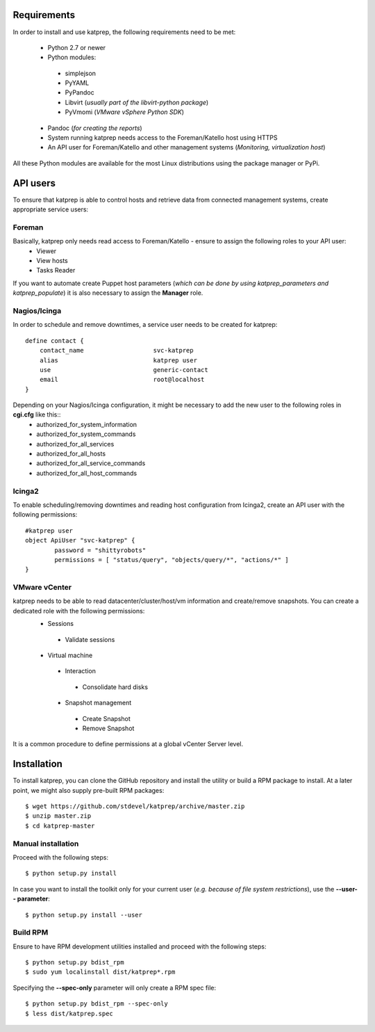 ============
Requirements
============
In order to install and use katprep, the following requirements need to be met:

 * Python 2.7 or newer
 * Python modules:
  * simplejson
  * PyYAML
  * PyPandoc
  * Libvirt (*usually part of the libvirt-python package*)
  * PyVmomi (*VMware vSphere Python SDK*)
 * Pandoc (*for creating the reports*)
 * System running katprep needs access to the Foreman/Katello host using HTTPS
 * An API user for Foreman/Katello and other management systems (*Monitoring, virtualization host*)

All these Python modules are available for the most Linux distributions using the package manager or PyPi.

=========
API users
=========
To ensure that katprep is able to control hosts and retrieve data from connected management systems, create appropriate service users:

-------
Foreman
-------
Basically, katprep only needs read access to Foreman/Katello - ensure to assign the following roles to your API user:
  * Viewer
  * View hosts
  * Tasks Reader

If you want to automate create Puppet host parameters (*which can be done by using katprep_parameters and katprep_populate*) it is also necessary to assign the **Manager** role.

-------------
Nagios/Icinga
-------------
In order to schedule and remove downtimes, a service user needs to be created for katprep::

   define contact {
       contact_name                   svc-katprep
       alias                          katprep user
       use                            generic-contact
       email                          root@localhost
   }

Depending on your Nagios/Icinga configuration, it might be necessary to add the new user to the following roles in **cgi.cfg** like this::
 * authorized_for_system_information
 * authorized_for_system_commands
 * authorized_for_all_services
 * authorized_for_all_hosts
 * authorized_for_all_service_commands
 * authorized_for_all_host_commands

-------
Icinga2
-------
To enable scheduling/removing downtimes and reading host configuration from Icinga2, create an API user with the following permissions::

   #katprep user
   object ApiUser "svc-katprep" {
           password = "shittyrobots"
           permissions = [ "status/query", "objects/query/*", "actions/*" ]
   }

--------------
VMware vCenter
--------------
katprep needs to be able to read datacenter/cluster/host/vm information and create/remove snapshots. You can create a dedicated role with the following permissions:
 * Sessions
  * Validate sessions
 * Virtual machine
  * Interaction
   * Consolidate hard disks
  * Snapshot management
   * Create Snapshot
   * Remove Snapshot

It is a common procedure to define permissions at a global vCenter Server level.

============
Installation
============
To install katprep, you can clone the GitHub repository and install the utility or build a RPM package to install. At a later point, we might also supply pre-built RPM packages::

   $ wget https://github.com/stdevel/katprep/archive/master.zip
   $ unzip master.zip
   $ cd katprep-master

-------------------
Manual installation
-------------------
Proceed with the following steps::

   $ python setup.py install

In case you want to install the toolkit only for your current user (*e.g. because of file system restrictions*), use the **--user-- parameter**::

   $ python setup.py install --user

---------
Build RPM
---------
Ensure to have RPM development utilities installed and proceed with the following steps::

   $ python setup.py bdist_rpm
   $ sudo yum localinstall dist/katprep*.rpm

Specifying the **--spec-only** parameter will only create a RPM spec file::

   $ python setup.py bdist_rpm --spec-only
   $ less dist/katprep.spec
